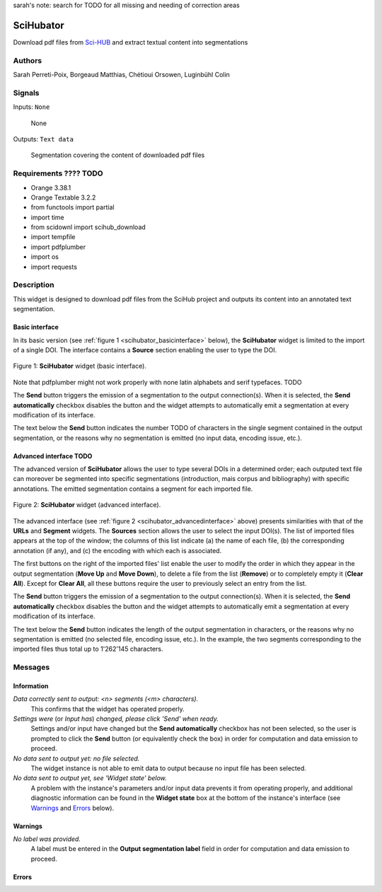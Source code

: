 sarah's note: search for TODO for all missing and needing of correction areas

.. meta::
   :description: Orange3 Textable Prototypes documentation, SciHubator widget
   :keywords: Orange3, Textable, Prototypes, documentation, SciHubator, widget

.. _SciHubator:

SciHubator
==============

.. image:: figures/TODO.png 
 
Download pdf files from `Sci-HUB <https://www.sci-hub.se/>`_ and extract textual content into segmentations

Authors
-------
Sarah Perreti-Poix, Borgeaud Matthias, Chétioui Orsowen, Luginbühl Colin

Signals
-------

Inputs: ``None``

  None


Outputs: ``Text data``

  Segmentation covering the content of downloaded pdf files

Requirements ???? TODO
-------------------------

* Orange 3.38.1
* Orange Textable 3.2.2
* from functools import partial
* import time
* from scidownl import scihub_download
* import tempfile
* import pdfplumber
* import os
* import requests
 
Description
-----------

This widget is designed to download pdf files from the SciHub project and outputs its content
into an annotated text segmentation.


Basic interface
~~~~~~~~~~~~~~~

In its basic version (see :ref:`figure 1 <scihubator_basicinterface>` below), 
the **SciHubator** widget is limited to the import of a single DOI.
The interface contains a **Source** section enabling the user to type the DOI.

.. _SciHubator_basicinterface:

.. figure:: specs/images/scihubator_minimal.png
    :align: center
    :alt: Basic interface of the SciHubator widget

    Figure 1: **SciHubator** widget (basic interface).

Note that pdfplumber might not work properly with none latin alphabets
and serif typefaces. TODO

The **Send** button triggers the emission of a segmentation to the output
connection(s). When it is selected, the **Send automatically** checkbox
disables the button and the widget attempts to automatically emit a
segmentation at every modification of its interface.

The text below the **Send** button indicates the number TODO of characters in the single
segment contained in the output segmentation, or the reasons why no
segmentation is emitted (no input data, encoding issue, etc.).

Advanced interface TODO
~~~~~~~~~~~~~~~~~~

The advanced version of **SciHubator** allows the user to type several DOIs
in a determined order; each outputed text file can moreover be segmented into
specific segmentations (introduction, mais corpus and bibliography) with specific
annotations. The emitted segmentation contains a segment
for each imported file.

.. _scihubator_advancedinterface:

.. figure:: figures/scihubator_advancedinterface.png
    :align: center
    :alt: Advanced interface of the Super Text files widget
    :scale: 80%
    
    Figure 2: **SciHubator** widget (advanced interface).

The advanced interface (see :ref:`figure 2 <scihubator_advancedinterface>` 
above) presents similarities with that of the **URLs** and **Segment**
widgets. The **Sources** section allows the user to select the input
DOI(s). The list
of imported files appears at the top of the window; the columns of this list
indicate (a) the name of each file, (b) the corresponding annotation (if any),
and (c) the encoding with which each is associated.

The first buttons on the right of the imported files' list enable the user to
modify the order in which they appear in the output segmentation (**Move Up**
and **Move Down**), to delete a file from the list (**Remove**) or to
completely empty it (**Clear All**). Except for **Clear All**, all these
buttons require the user to previously select an entry from the list.

The **Send** button triggers the emission of a segmentation to the output
connection(s). When it is selected, the **Send automatically** checkbox
disables the button and the widget attempts to automatically emit a
segmentation at every modification of its interface.

The text below the **Send** button indicates the length of the output segmentation in
characters, or the reasons why no segmentation is emitted (no selected file,
encoding issue, etc.). In the example, the two segments corresponding to the
imported files thus total up to 1'262'145 characters.

Messages
--------

Information
~~~~~~~~~~~

*Data correctly sent to output: <n> segments (<m> characters).*
    This confirms that the widget has operated properly.

*Settings were* (or *Input has*) *changed, please click 'Send' when ready.*
    Settings and/or input have changed but the **Send automatically** checkbox
    has not been selected, so the user is prompted to click the **Send**
    button (or equivalently check the box) in order for computation and data
    emission to proceed.

*No data sent to output yet: no file selected.*
    The widget instance is not able to emit data to output because no input 
    file has been selected.

*No data sent to output yet, see 'Widget state' below.*
    A problem with the instance's parameters and/or input data prevents it
    from operating properly, and additional diagnostic information can be
    found in the **Widget state** box at the bottom of the instance's
    interface (see `Warnings`_ and `Errors`_ below).

Warnings
~~~~~~~~

*No label was provided.*
    A label must be entered in the **Output segmentation label** field in
    order for computation and data emission to proceed.

Errors
~~~~~~

    
